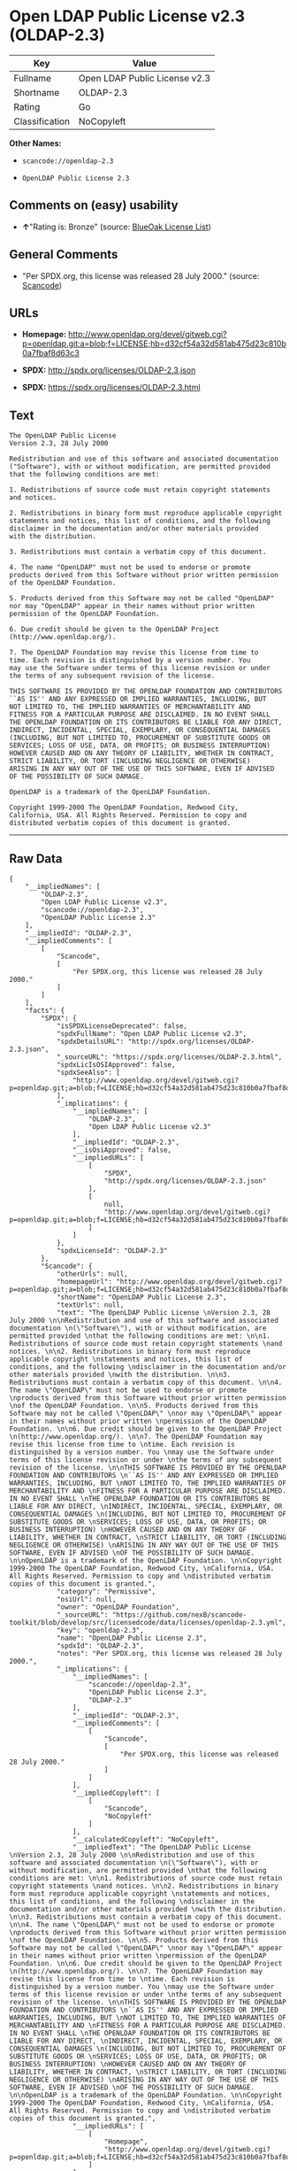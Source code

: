 * Open LDAP Public License v2.3 (OLDAP-2.3)

| Key              | Value                           |
|------------------+---------------------------------|
| Fullname         | Open LDAP Public License v2.3   |
| Shortname        | OLDAP-2.3                       |
| Rating           | Go                              |
| Classification   | NoCopyleft                      |

*Other Names:*

- =scancode://openldap-2.3=

- =OpenLDAP Public License 2.3=

** Comments on (easy) usability

- *↑*"Rating is: Bronze" (source:
  [[https://blueoakcouncil.org/list][BlueOak License List]])

** General Comments

- "Per SPDX.org, this license was released 28 July 2000." (source:
  [[https://github.com/nexB/scancode-toolkit/blob/develop/src/licensedcode/data/licenses/openldap-2.3.yml][Scancode]])

** URLs

- *Homepage:*
  http://www.openldap.org/devel/gitweb.cgi?p=openldap.git;a=blob;f=LICENSE;hb=d32cf54a32d581ab475d23c810b0a7fbaf8d63c3

- *SPDX:* http://spdx.org/licenses/OLDAP-2.3.json

- *SPDX:* https://spdx.org/licenses/OLDAP-2.3.html

** Text

#+BEGIN_EXAMPLE
  The OpenLDAP Public License 
  Version 2.3, 28 July 2000 

  Redistribution and use of this software and associated documentation 
  ("Software"), with or without modification, are permitted provided 
  that the following conditions are met: 

  1. Redistributions of source code must retain copyright statements 
  and notices. 

  2. Redistributions in binary form must reproduce applicable copyright 
  statements and notices, this list of conditions, and the following 
  disclaimer in the documentation and/or other materials provided 
  with the distribution. 

  3. Redistributions must contain a verbatim copy of this document. 

  4. The name "OpenLDAP" must not be used to endorse or promote 
  products derived from this Software without prior written permission 
  of the OpenLDAP Foundation. 

  5. Products derived from this Software may not be called "OpenLDAP" 
  nor may "OpenLDAP" appear in their names without prior written 
  permission of the OpenLDAP Foundation. 

  6. Due credit should be given to the OpenLDAP Project 
  (http://www.openldap.org/). 

  7. The OpenLDAP Foundation may revise this license from time to 
  time. Each revision is distinguished by a version number. You 
  may use the Software under terms of this license revision or under 
  the terms of any subsequent revision of the license. 

  THIS SOFTWARE IS PROVIDED BY THE OPENLDAP FOUNDATION AND CONTRIBUTORS 
  ``AS IS'' AND ANY EXPRESSED OR IMPLIED WARRANTIES, INCLUDING, BUT 
  NOT LIMITED TO, THE IMPLIED WARRANTIES OF MERCHANTABILITY AND 
  FITNESS FOR A PARTICULAR PURPOSE ARE DISCLAIMED. IN NO EVENT SHALL 
  THE OPENLDAP FOUNDATION OR ITS CONTRIBUTORS BE LIABLE FOR ANY DIRECT, 
  INDIRECT, INCIDENTAL, SPECIAL, EXEMPLARY, OR CONSEQUENTIAL DAMAGES 
  (INCLUDING, BUT NOT LIMITED TO, PROCUREMENT OF SUBSTITUTE GOODS OR 
  SERVICES; LOSS OF USE, DATA, OR PROFITS; OR BUSINESS INTERRUPTION) 
  HOWEVER CAUSED AND ON ANY THEORY OF LIABILITY, WHETHER IN CONTRACT, 
  STRICT LIABILITY, OR TORT (INCLUDING NEGLIGENCE OR OTHERWISE) 
  ARISING IN ANY WAY OUT OF THE USE OF THIS SOFTWARE, EVEN IF ADVISED 
  OF THE POSSIBILITY OF SUCH DAMAGE. 

  OpenLDAP is a trademark of the OpenLDAP Foundation. 

  Copyright 1999-2000 The OpenLDAP Foundation, Redwood City, 
  California, USA. All Rights Reserved. Permission to copy and 
  distributed verbatim copies of this document is granted.
#+END_EXAMPLE

--------------

** Raw Data

#+BEGIN_EXAMPLE
  {
      "__impliedNames": [
          "OLDAP-2.3",
          "Open LDAP Public License v2.3",
          "scancode://openldap-2.3",
          "OpenLDAP Public License 2.3"
      ],
      "__impliedId": "OLDAP-2.3",
      "__impliedComments": [
          [
              "Scancode",
              [
                  "Per SPDX.org, this license was released 28 July 2000."
              ]
          ]
      ],
      "facts": {
          "SPDX": {
              "isSPDXLicenseDeprecated": false,
              "spdxFullName": "Open LDAP Public License v2.3",
              "spdxDetailsURL": "http://spdx.org/licenses/OLDAP-2.3.json",
              "_sourceURL": "https://spdx.org/licenses/OLDAP-2.3.html",
              "spdxLicIsOSIApproved": false,
              "spdxSeeAlso": [
                  "http://www.openldap.org/devel/gitweb.cgi?p=openldap.git;a=blob;f=LICENSE;hb=d32cf54a32d581ab475d23c810b0a7fbaf8d63c3"
              ],
              "_implications": {
                  "__impliedNames": [
                      "OLDAP-2.3",
                      "Open LDAP Public License v2.3"
                  ],
                  "__impliedId": "OLDAP-2.3",
                  "__isOsiApproved": false,
                  "__impliedURLs": [
                      [
                          "SPDX",
                          "http://spdx.org/licenses/OLDAP-2.3.json"
                      ],
                      [
                          null,
                          "http://www.openldap.org/devel/gitweb.cgi?p=openldap.git;a=blob;f=LICENSE;hb=d32cf54a32d581ab475d23c810b0a7fbaf8d63c3"
                      ]
                  ]
              },
              "spdxLicenseId": "OLDAP-2.3"
          },
          "Scancode": {
              "otherUrls": null,
              "homepageUrl": "http://www.openldap.org/devel/gitweb.cgi?p=openldap.git;a=blob;f=LICENSE;hb=d32cf54a32d581ab475d23c810b0a7fbaf8d63c3",
              "shortName": "OpenLDAP Public License 2.3",
              "textUrls": null,
              "text": "The OpenLDAP Public License \nVersion 2.3, 28 July 2000 \n\nRedistribution and use of this software and associated documentation \n(\"Software\"), with or without modification, are permitted provided \nthat the following conditions are met: \n\n1. Redistributions of source code must retain copyright statements \nand notices. \n\n2. Redistributions in binary form must reproduce applicable copyright \nstatements and notices, this list of conditions, and the following \ndisclaimer in the documentation and/or other materials provided \nwith the distribution. \n\n3. Redistributions must contain a verbatim copy of this document. \n\n4. The name \"OpenLDAP\" must not be used to endorse or promote \nproducts derived from this Software without prior written permission \nof the OpenLDAP Foundation. \n\n5. Products derived from this Software may not be called \"OpenLDAP\" \nnor may \"OpenLDAP\" appear in their names without prior written \npermission of the OpenLDAP Foundation. \n\n6. Due credit should be given to the OpenLDAP Project \n(http://www.openldap.org/). \n\n7. The OpenLDAP Foundation may revise this license from time to \ntime. Each revision is distinguished by a version number. You \nmay use the Software under terms of this license revision or under \nthe terms of any subsequent revision of the license. \n\nTHIS SOFTWARE IS PROVIDED BY THE OPENLDAP FOUNDATION AND CONTRIBUTORS \n``AS IS'' AND ANY EXPRESSED OR IMPLIED WARRANTIES, INCLUDING, BUT \nNOT LIMITED TO, THE IMPLIED WARRANTIES OF MERCHANTABILITY AND \nFITNESS FOR A PARTICULAR PURPOSE ARE DISCLAIMED. IN NO EVENT SHALL \nTHE OPENLDAP FOUNDATION OR ITS CONTRIBUTORS BE LIABLE FOR ANY DIRECT, \nINDIRECT, INCIDENTAL, SPECIAL, EXEMPLARY, OR CONSEQUENTIAL DAMAGES \n(INCLUDING, BUT NOT LIMITED TO, PROCUREMENT OF SUBSTITUTE GOODS OR \nSERVICES; LOSS OF USE, DATA, OR PROFITS; OR BUSINESS INTERRUPTION) \nHOWEVER CAUSED AND ON ANY THEORY OF LIABILITY, WHETHER IN CONTRACT, \nSTRICT LIABILITY, OR TORT (INCLUDING NEGLIGENCE OR OTHERWISE) \nARISING IN ANY WAY OUT OF THE USE OF THIS SOFTWARE, EVEN IF ADVISED \nOF THE POSSIBILITY OF SUCH DAMAGE. \n\nOpenLDAP is a trademark of the OpenLDAP Foundation. \n\nCopyright 1999-2000 The OpenLDAP Foundation, Redwood City, \nCalifornia, USA. All Rights Reserved. Permission to copy and \ndistributed verbatim copies of this document is granted.",
              "category": "Permissive",
              "osiUrl": null,
              "owner": "OpenLDAP Foundation",
              "_sourceURL": "https://github.com/nexB/scancode-toolkit/blob/develop/src/licensedcode/data/licenses/openldap-2.3.yml",
              "key": "openldap-2.3",
              "name": "OpenLDAP Public License 2.3",
              "spdxId": "OLDAP-2.3",
              "notes": "Per SPDX.org, this license was released 28 July 2000.",
              "_implications": {
                  "__impliedNames": [
                      "scancode://openldap-2.3",
                      "OpenLDAP Public License 2.3",
                      "OLDAP-2.3"
                  ],
                  "__impliedId": "OLDAP-2.3",
                  "__impliedComments": [
                      [
                          "Scancode",
                          [
                              "Per SPDX.org, this license was released 28 July 2000."
                          ]
                      ]
                  ],
                  "__impliedCopyleft": [
                      [
                          "Scancode",
                          "NoCopyleft"
                      ]
                  ],
                  "__calculatedCopyleft": "NoCopyleft",
                  "__impliedText": "The OpenLDAP Public License \nVersion 2.3, 28 July 2000 \n\nRedistribution and use of this software and associated documentation \n(\"Software\"), with or without modification, are permitted provided \nthat the following conditions are met: \n\n1. Redistributions of source code must retain copyright statements \nand notices. \n\n2. Redistributions in binary form must reproduce applicable copyright \nstatements and notices, this list of conditions, and the following \ndisclaimer in the documentation and/or other materials provided \nwith the distribution. \n\n3. Redistributions must contain a verbatim copy of this document. \n\n4. The name \"OpenLDAP\" must not be used to endorse or promote \nproducts derived from this Software without prior written permission \nof the OpenLDAP Foundation. \n\n5. Products derived from this Software may not be called \"OpenLDAP\" \nnor may \"OpenLDAP\" appear in their names without prior written \npermission of the OpenLDAP Foundation. \n\n6. Due credit should be given to the OpenLDAP Project \n(http://www.openldap.org/). \n\n7. The OpenLDAP Foundation may revise this license from time to \ntime. Each revision is distinguished by a version number. You \nmay use the Software under terms of this license revision or under \nthe terms of any subsequent revision of the license. \n\nTHIS SOFTWARE IS PROVIDED BY THE OPENLDAP FOUNDATION AND CONTRIBUTORS \n``AS IS'' AND ANY EXPRESSED OR IMPLIED WARRANTIES, INCLUDING, BUT \nNOT LIMITED TO, THE IMPLIED WARRANTIES OF MERCHANTABILITY AND \nFITNESS FOR A PARTICULAR PURPOSE ARE DISCLAIMED. IN NO EVENT SHALL \nTHE OPENLDAP FOUNDATION OR ITS CONTRIBUTORS BE LIABLE FOR ANY DIRECT, \nINDIRECT, INCIDENTAL, SPECIAL, EXEMPLARY, OR CONSEQUENTIAL DAMAGES \n(INCLUDING, BUT NOT LIMITED TO, PROCUREMENT OF SUBSTITUTE GOODS OR \nSERVICES; LOSS OF USE, DATA, OR PROFITS; OR BUSINESS INTERRUPTION) \nHOWEVER CAUSED AND ON ANY THEORY OF LIABILITY, WHETHER IN CONTRACT, \nSTRICT LIABILITY, OR TORT (INCLUDING NEGLIGENCE OR OTHERWISE) \nARISING IN ANY WAY OUT OF THE USE OF THIS SOFTWARE, EVEN IF ADVISED \nOF THE POSSIBILITY OF SUCH DAMAGE. \n\nOpenLDAP is a trademark of the OpenLDAP Foundation. \n\nCopyright 1999-2000 The OpenLDAP Foundation, Redwood City, \nCalifornia, USA. All Rights Reserved. Permission to copy and \ndistributed verbatim copies of this document is granted.",
                  "__impliedURLs": [
                      [
                          "Homepage",
                          "http://www.openldap.org/devel/gitweb.cgi?p=openldap.git;a=blob;f=LICENSE;hb=d32cf54a32d581ab475d23c810b0a7fbaf8d63c3"
                      ]
                  ]
              }
          },
          "Cavil": {
              "implications": {
                  "__impliedNames": [
                      "OLDAP-2.3",
                      "OLDAP-2.3"
                  ],
                  "__impliedId": "OLDAP-2.3"
              },
              "shortname": "OLDAP-2.3",
              "riskInt": 2,
              "trademarkInt": 0,
              "opinionInt": 0,
              "otherNames": [
                  "OLDAP-2.3"
              ],
              "patentInt": 0
          },
          "BlueOak License List": {
              "BlueOakRating": "Bronze",
              "url": "https://spdx.org/licenses/OLDAP-2.3.html",
              "isPermissive": true,
              "_sourceURL": "https://blueoakcouncil.org/list",
              "name": "Open LDAP Public License v2.3",
              "id": "OLDAP-2.3",
              "_implications": {
                  "__impliedNames": [
                      "OLDAP-2.3",
                      "Open LDAP Public License v2.3"
                  ],
                  "__impliedJudgement": [
                      [
                          "BlueOak License List",
                          {
                              "tag": "PositiveJudgement",
                              "contents": "Rating is: Bronze"
                          }
                      ]
                  ],
                  "__impliedCopyleft": [
                      [
                          "BlueOak License List",
                          "NoCopyleft"
                      ]
                  ],
                  "__calculatedCopyleft": "NoCopyleft",
                  "__impliedURLs": [
                      [
                          "SPDX",
                          "https://spdx.org/licenses/OLDAP-2.3.html"
                      ]
                  ]
              }
          }
      },
      "__impliedJudgement": [
          [
              "BlueOak License List",
              {
                  "tag": "PositiveJudgement",
                  "contents": "Rating is: Bronze"
              }
          ]
      ],
      "__impliedCopyleft": [
          [
              "BlueOak License List",
              "NoCopyleft"
          ],
          [
              "Scancode",
              "NoCopyleft"
          ]
      ],
      "__calculatedCopyleft": "NoCopyleft",
      "__isOsiApproved": false,
      "__impliedText": "The OpenLDAP Public License \nVersion 2.3, 28 July 2000 \n\nRedistribution and use of this software and associated documentation \n(\"Software\"), with or without modification, are permitted provided \nthat the following conditions are met: \n\n1. Redistributions of source code must retain copyright statements \nand notices. \n\n2. Redistributions in binary form must reproduce applicable copyright \nstatements and notices, this list of conditions, and the following \ndisclaimer in the documentation and/or other materials provided \nwith the distribution. \n\n3. Redistributions must contain a verbatim copy of this document. \n\n4. The name \"OpenLDAP\" must not be used to endorse or promote \nproducts derived from this Software without prior written permission \nof the OpenLDAP Foundation. \n\n5. Products derived from this Software may not be called \"OpenLDAP\" \nnor may \"OpenLDAP\" appear in their names without prior written \npermission of the OpenLDAP Foundation. \n\n6. Due credit should be given to the OpenLDAP Project \n(http://www.openldap.org/). \n\n7. The OpenLDAP Foundation may revise this license from time to \ntime. Each revision is distinguished by a version number. You \nmay use the Software under terms of this license revision or under \nthe terms of any subsequent revision of the license. \n\nTHIS SOFTWARE IS PROVIDED BY THE OPENLDAP FOUNDATION AND CONTRIBUTORS \n``AS IS'' AND ANY EXPRESSED OR IMPLIED WARRANTIES, INCLUDING, BUT \nNOT LIMITED TO, THE IMPLIED WARRANTIES OF MERCHANTABILITY AND \nFITNESS FOR A PARTICULAR PURPOSE ARE DISCLAIMED. IN NO EVENT SHALL \nTHE OPENLDAP FOUNDATION OR ITS CONTRIBUTORS BE LIABLE FOR ANY DIRECT, \nINDIRECT, INCIDENTAL, SPECIAL, EXEMPLARY, OR CONSEQUENTIAL DAMAGES \n(INCLUDING, BUT NOT LIMITED TO, PROCUREMENT OF SUBSTITUTE GOODS OR \nSERVICES; LOSS OF USE, DATA, OR PROFITS; OR BUSINESS INTERRUPTION) \nHOWEVER CAUSED AND ON ANY THEORY OF LIABILITY, WHETHER IN CONTRACT, \nSTRICT LIABILITY, OR TORT (INCLUDING NEGLIGENCE OR OTHERWISE) \nARISING IN ANY WAY OUT OF THE USE OF THIS SOFTWARE, EVEN IF ADVISED \nOF THE POSSIBILITY OF SUCH DAMAGE. \n\nOpenLDAP is a trademark of the OpenLDAP Foundation. \n\nCopyright 1999-2000 The OpenLDAP Foundation, Redwood City, \nCalifornia, USA. All Rights Reserved. Permission to copy and \ndistributed verbatim copies of this document is granted.",
      "__impliedURLs": [
          [
              "SPDX",
              "http://spdx.org/licenses/OLDAP-2.3.json"
          ],
          [
              null,
              "http://www.openldap.org/devel/gitweb.cgi?p=openldap.git;a=blob;f=LICENSE;hb=d32cf54a32d581ab475d23c810b0a7fbaf8d63c3"
          ],
          [
              "SPDX",
              "https://spdx.org/licenses/OLDAP-2.3.html"
          ],
          [
              "Homepage",
              "http://www.openldap.org/devel/gitweb.cgi?p=openldap.git;a=blob;f=LICENSE;hb=d32cf54a32d581ab475d23c810b0a7fbaf8d63c3"
          ]
      ]
  }
#+END_EXAMPLE

--------------

** Dot Cluster Graph

[[../dot/OLDAP-2.3.svg]]